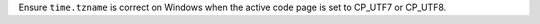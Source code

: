 Ensure ``time.tzname`` is correct on Windows when the active code page is
set to CP_UTF7 or CP_UTF8.
